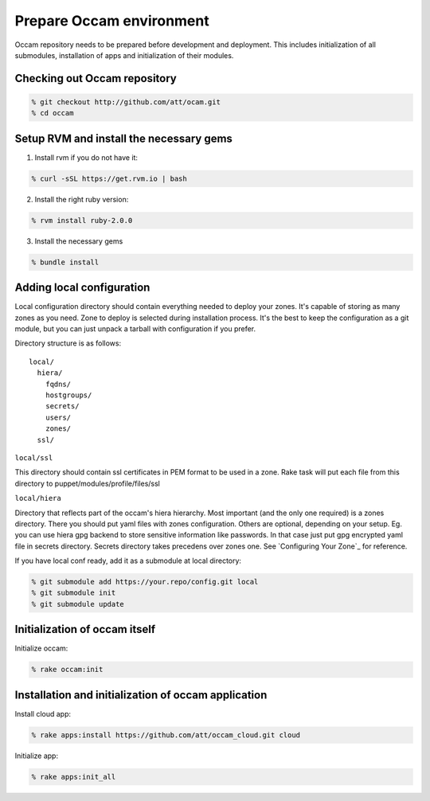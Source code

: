 =========================
Prepare Occam environment
=========================

Occam repository needs to be prepared before development and deployment. This includes initialization of all submodules, installation of apps and initialization of their modules.

Checking out Occam repository
=============================
.. code:: bash

  % git checkout http://github.com/att/ocam.git
  % cd occam

Setup RVM and install the necessary gems
========================================

1. Install rvm if you do not have it:

.. code:: bash

  % curl -sSL https://get.rvm.io | bash
  
2. Install the right ruby version:

.. code:: bash

  % rvm install ruby-2.0.0
  
3. Install the necessary gems

.. code:: bash

  % bundle install

Adding local configuration
==========================

Local configuration directory should contain everything needed to deploy your zones. It's capable of storing as many zones as you need. Zone to deploy is selected during installation process. It's the best to keep the configuration as a git module, but you can just unpack a tarball with configuration if you prefer.

Directory structure is as follows::

  local/
    hiera/
      fqdns/
      hostgroups/
      secrets/
      users/
      zones/
    ssl/

``local/ssl``

This directory should contain ssl certificates in PEM format to be used in a zone. Rake task will put each file from this directory to puppet/modules/profile/files/ssl

``local/hiera``

Directory that reflects part of the occam's hiera hierarchy. Most important (and the only one required) is a zones directory. There you should put yaml files with zones configuration. Others are optional, depending on your setup. Eg. you can use hiera gpg backend to store sensitive information like passwords. In that case just put gpg encrypted yaml file in secrets directory. Secrets directory takes precedens over zones one. See `Configuring Your Zone`_ for reference.

If you have local conf ready, add it as a submodule at local directory:

.. code:: bash

  % git submodule add https://your.repo/config.git local
  % git submodule init
  % git submodule update

Initialization of occam itself
==============================

Initialize occam:

.. code:: bash

  % rake occam:init

Installation and initialization of occam application
====================================================

Install cloud app:

.. code:: bash

  % rake apps:install https://github.com/att/occam_cloud.git cloud

Initialize app:

.. code:: bash

  % rake apps:init_all

